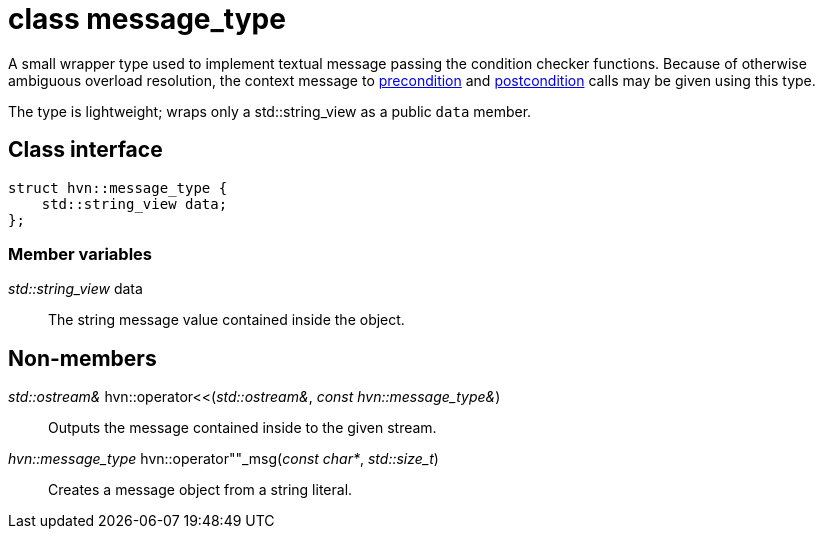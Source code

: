 = class message_type

A small wrapper type used to implement textual message passing the condition checker functions.
Because of otherwise ambiguous overload resolution, the context message to xref:object_precondition.adoc[precondition] and xref:object_postcondition.adoc[postcondition] calls may be given using this type.

The type is lightweight; wraps only a std::string_view as a public `data` member.

== Class interface

[source,cpp]
----
struct hvn::message_type {
    std::string_view data;
};
----

=== Member variables

_std::string_view_ data:: The string message value contained inside the object.

== Non-members

_std::ostream&_ hvn::operator<<(__std::ostream&__, __const hvn::message_type&__):: Outputs the message contained inside to the given stream.

_hvn::message_type_ hvn::operator""_msg(__const char*__, __std::size_t__) :: Creates a message object from a string literal.

